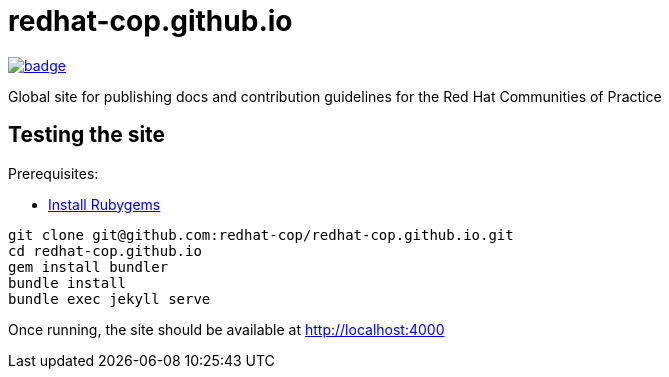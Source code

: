 = redhat-cop.github.io

image::https://github.com/redhat-cop/redhat-cop.github.io/workflows/build-test-site/badge.svg?branch=master[link="https://github.com/redhat-cop/redhat-cop.github.io/actions?workflow=build-test-site"]

Global site for publishing docs and contribution guidelines for the Red Hat Communities of Practice

== Testing the site

Prerequisites:

- link:https://rubygems.org/pages/download[Install Rubygems]

[source,bash]
----
git clone git@github.com:redhat-cop/redhat-cop.github.io.git
cd redhat-cop.github.io
gem install bundler
bundle install
bundle exec jekyll serve
----

Once running, the site should be available at http://localhost:4000
